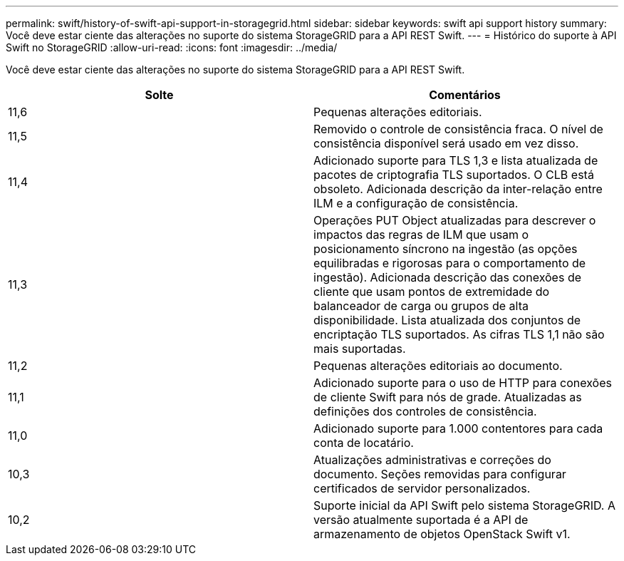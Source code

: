 ---
permalink: swift/history-of-swift-api-support-in-storagegrid.html 
sidebar: sidebar 
keywords: swift api support history 
summary: Você deve estar ciente das alterações no suporte do sistema StorageGRID para a API REST Swift. 
---
= Histórico do suporte à API Swift no StorageGRID
:allow-uri-read: 
:icons: font
:imagesdir: ../media/


[role="lead"]
Você deve estar ciente das alterações no suporte do sistema StorageGRID para a API REST Swift.

|===
| Solte | Comentários 


 a| 
11,6
 a| 
Pequenas alterações editoriais.



 a| 
11,5
 a| 
Removido o controle de consistência fraca. O nível de consistência disponível será usado em vez disso.



 a| 
11,4
 a| 
Adicionado suporte para TLS 1,3 e lista atualizada de pacotes de criptografia TLS suportados. O CLB está obsoleto. Adicionada descrição da inter-relação entre ILM e a configuração de consistência.



 a| 
11,3
 a| 
Operações PUT Object atualizadas para descrever o impactos das regras de ILM que usam o posicionamento síncrono na ingestão (as opções equilibradas e rigorosas para o comportamento de ingestão). Adicionada descrição das conexões de cliente que usam pontos de extremidade do balanceador de carga ou grupos de alta disponibilidade. Lista atualizada dos conjuntos de encriptação TLS suportados. As cifras TLS 1,1 não são mais suportadas.



 a| 
11,2
 a| 
Pequenas alterações editoriais ao documento.



 a| 
11,1
 a| 
Adicionado suporte para o uso de HTTP para conexões de cliente Swift para nós de grade. Atualizadas as definições dos controles de consistência.



 a| 
11,0
 a| 
Adicionado suporte para 1.000 contentores para cada conta de locatário.



 a| 
10,3
 a| 
Atualizações administrativas e correções do documento. Seções removidas para configurar certificados de servidor personalizados.



 a| 
10,2
 a| 
Suporte inicial da API Swift pelo sistema StorageGRID. A versão atualmente suportada é a API de armazenamento de objetos OpenStack Swift v1.

|===